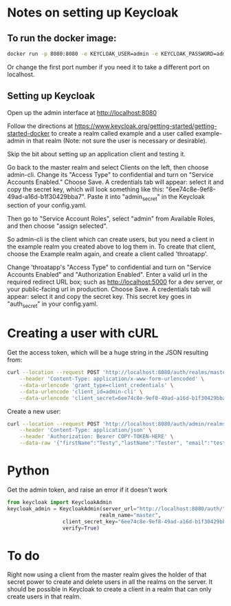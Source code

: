 * Notes on setting up Keycloak

** To run the docker image:

#+BEGIN_SRC sh
docker run -p 8080:8080 -e KEYCLOAK_USER=admin -e KEYCLOAK_PASSWORD=admin quay.io/keycloak/keycloak:10.0.2
#+END_SRC

 Or change the first port number if you need it to take a different
 port on localhost.

** Setting up Keycloak

 Open up the admin interface at http://localhost:8080

 Follow the directions at
 https://www.keycloak.org/getting-started/getting-started-docker to
 create a realm called example and a user called example-admin in that
 realm (Note: not sure the user is necessary or desirable).

 Skip the bit about setting up an application client and testing it.

 Go back to the master realm and select Clients on the left, then
 choose admin-cli.  Change its "Access Type" to confidential and turn
 on "Service Accounts Enabled."  Choose Save.  A credentials tab will
 appear: select it and copy the secret key, which will look something
 like this: "6ee74c8e-9ef8-49ad-a16d-b1f30429bba7".  Paste it into
 "admin_secret" in the Keycloak section of your config.yaml.

 Then go to "Service Account Roles", select "admin" from Available Roles,
 and then choose "assign selected".

So admin-cli is the client which can create users, but you need a client
in the example realm you created above to log them in.  To create that
client, choose the Example realm again, and create a client called 'throatapp'.

Change 'throatapp's "Access Type" to confidential and turn on "Service
Accounts Enabled" and "Authorization Enabled".  Enter a valid url in
the required redirect URL box; such as http://localhost:5000 for a dev
server, or your public-facing url in production.  Choose Save.  A
credentials tab will appear: select it and copy the secret key.  This
secret key goes in "auth_secret" in your config.yaml.

* Creating a user with cURL
Get the access token, which will be a huge string in the JSON resulting from:
#+BEGIN_SRC sh
  curl --location --request POST 'http://localhost:8080/auth/realms/master/protocol/openid-connect/token' \
	  --header 'Content-Type: application/x-www-form-urlencoded' \
	  --data-urlencode 'grant_type=client_credentials' \
	  --data-urlencode 'client_id=admin-cli' \
	  --data-urlencode 'client_secret=6ee74c8e-9ef8-49ad-a16d-b1f30429bba7'
#+END_SRC

Create a new user:

#+BEGIN_SRC sh
  curl --location --request POST 'http://localhost:8080/auth/admin/realms/example/users' \
	  --header 'Content-Type: application/json' \
	  --header 'Authorization: Bearer COPY-TOKEN-HERE' \
	  --data-raw '{"firstName":"Testy","lastName":"Tester", "email":"test@test.com", "enabled":"true", "username":"app-user"}'
#+END_SRC

* Python
Get the admin token, and raise an error if it doesn't work
#+BEGIN_SRC python
 from keycloak import KeycloakAdmin
 keycloak_admin = KeycloakAdmin(server_url="http://localhost:8080/auth/",
                               realm_name="master",
			       client_secret_key="6ee74c8e-9ef8-49ad-a16d-b1f30429bba7",
			       verify=True)
#+END_SRC

* To do

Right now using a client from the master realm gives the holder of
that secret power to create and delete users in all the realms on the
server. It should be possible in Keycloak to create a client in a realm
that can only create users in that realm.
